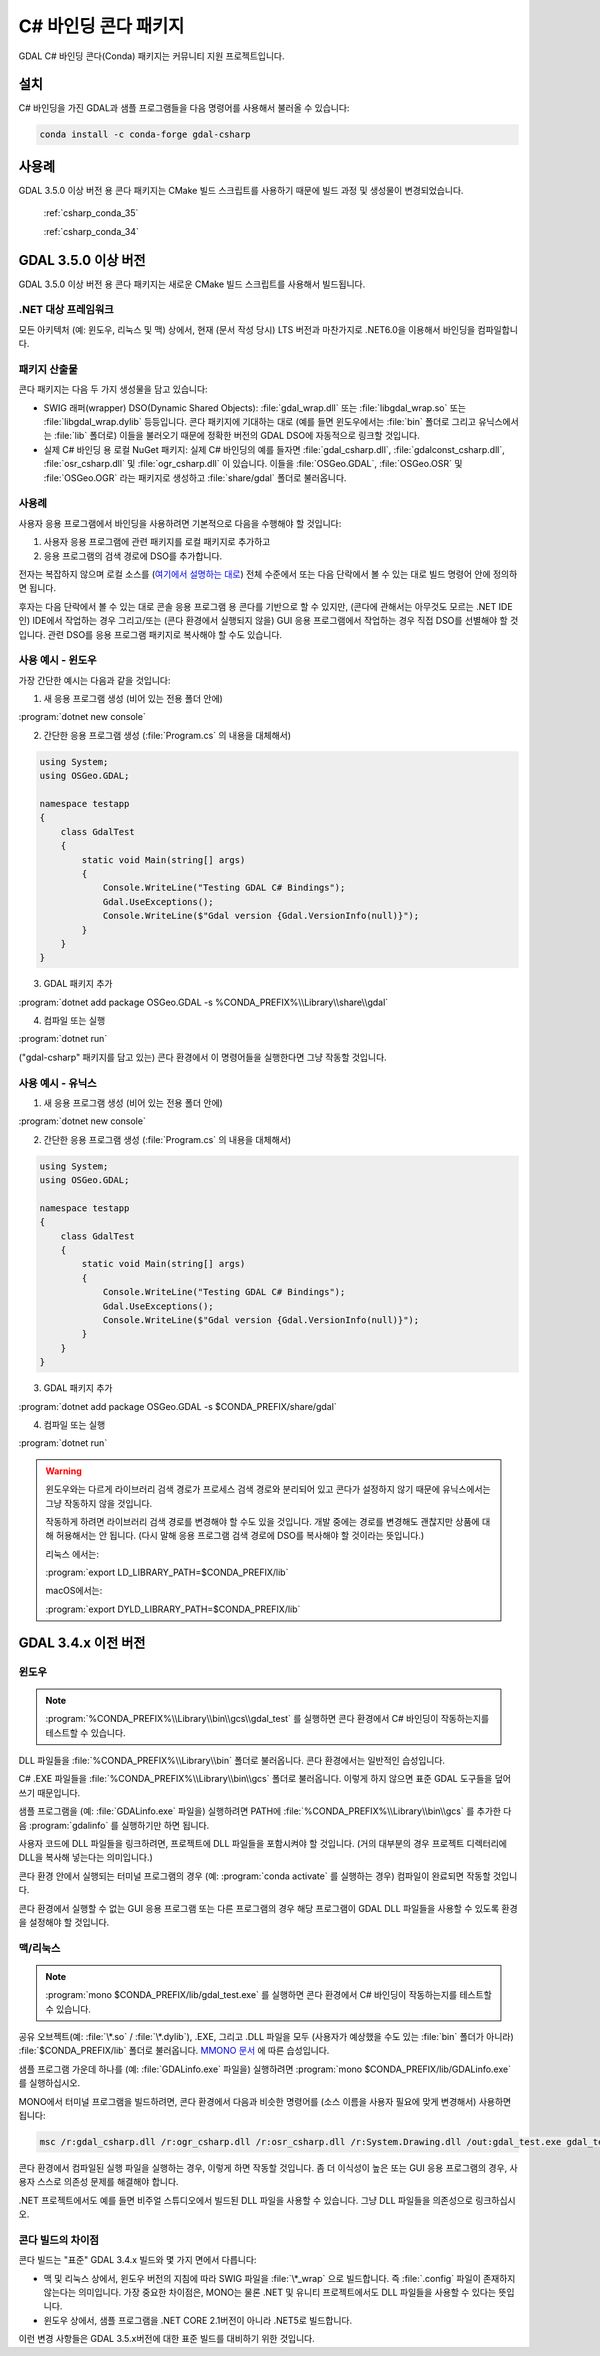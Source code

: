 .. _csharp_conda:

================================================================================
C# 바인딩 콘다 패키지
================================================================================

GDAL C# 바인딩 콘다(Conda) 패키지는 커뮤니티 지원 프로젝트입니다.

설치
----

C# 바인딩을 가진 GDAL과 샘플 프로그램들을 다음 명령어를 사용해서 불러올 수 있습니다:

.. code-block::

    conda install -c conda-forge gdal-csharp

사용례
------

GDAL 3.5.0 이상 버전 용 콘다 패키지는 CMake 빌드 스크립트를 사용하기 때문에 빌드 과정 및 생성물이 변경되었습니다.

    :ref:`csharp_conda_35`

    :ref:`csharp_conda_34`

.. _csharp_conda_35:

GDAL 3.5.0 이상 버전
--------------------

GDAL 3.5.0 이상 버전 용 콘다 패키지는 새로운 CMake 빌드 스크립트를 사용해서 빌드됩니다.

.NET 대상 프레임워크
++++++++++++++++++++

모든 아키텍처 (예: 윈도우, 리눅스 및 맥) 상에서, 현재 (문서 작성 당시) LTS 버전과 마찬가지로 .NET6.0을 이용해서 바인딩을 컴파일합니다.

패키지 산출물
+++++++++++++

콘다 패키지는 다음 두 가지 생성물을 담고 있습니다:

* SWIG 래퍼(wrapper) DSO(Dynamic Shared Objects):
  :file:`gdal_wrap.dll` 또는 :file:`libgdal_wrap.so` 또는 :file:`libgdal_wrap.dylib` 등등입니다.
  콘다 패키지에 기대하는 대로 (예를 들면 윈도우에서는 :file:`bin` 폴더로 그리고 유닉스에서는 :file:`lib` 폴더로) 이들을 불러오기 때문에 정확한 버전의 GDAL DSO에 자동적으로 링크할 것입니다.

* 실제 C# 바인딩 용 로컬 NuGet 패키지:
  실제 C# 바인딩의 예를 들자면 :file:`gdal_csharp.dll`, :file:`gdalconst_csharp.dll`, :file:`osr_csharp.dll` 및 :file:`ogr_csharp.dll` 이 있습니다. 이들을 :file:`OSGeo.GDAL`, :file:`OSGeo.OSR` 및 :file:`OSGeo.OGR` 라는 패키지로 생성하고 :file:`share/gdal` 폴더로 불러옵니다.

사용례
++++++

사용자 응용 프로그램에서 바인딩을 사용하려면 기본적으로 다음을 수행해야 할 것입니다:

#. 사용자 응용 프로그램에 관련 패키지를 로컬 패키지로 추가하고
#. 응용 프로그램의 검색 경로에 DSO를 추가합니다.

전자는 복잡하지 않으며 로컬 소스를 (`여기에서 설명하는 대로 <https://docs.microsoft.com/en-us/nuget/hosting-packages/local-feeds>`_) 전체 수준에서 또는 다음 단락에서 볼 수 있는 대로 빌드 명령어 안에 정의하면 됩니다.

후자는 다음 단락에서 볼 수 있는 대로 콘솔 응용 프로그램 용 콘다를 기반으로 할 수 있지만, (콘다에 관해서는 아무것도 모르는 .NET IDE인) IDE에서 작업하는 경우 그리고/또는 (콘다 환경에서 실행되지 않을) GUI 응용 프로그램에서 작업하는 경우 직접 DSO를 선별해야 할 것입니다. 관련 DSO를 응용 프로그램 패키지로 복사해야 할 수도 있습니다.

사용 예시 - 윈도우
++++++++++++++++++

가장 간단한 예시는 다음과 같을 것입니다:

1. 새 응용 프로그램 생성 (비어 있는 전용 폴더 안에)

:program:`dotnet new console`

2. 간단한 응용 프로그램 생성 (:file:`Program.cs` 의 내용을 대체해서)

.. code-block:: c#

    using System;
    using OSGeo.GDAL;

    namespace testapp
    {
        class GdalTest
        {
            static void Main(string[] args)
            {
                Console.WriteLine("Testing GDAL C# Bindings");
                Gdal.UseExceptions();
                Console.WriteLine($"Gdal version {Gdal.VersionInfo(null)}");
            }
        }
    }

3. GDAL 패키지 추가

:program:`dotnet add package OSGeo.GDAL -s %CONDA_PREFIX%\\Library\\share\\gdal`

4. 컴파일 또는 실행

:program:`dotnet run`

("gdal-csharp" 패키지를 담고 있는) 콘다 환경에서 이 명령어들을 실행한다면 그냥 작동할 것입니다.

사용 예시 - 유닉스
++++++++++++++++++

1. 새 응용 프로그램 생성 (비어 있는 전용 폴더 안에)

:program:`dotnet new console`

2. 간단한 응용 프로그램 생성 (:file:`Program.cs` 의 내용을 대체해서)

.. code-block:: c#

    using System;
    using OSGeo.GDAL;

    namespace testapp
    {
        class GdalTest
        {
            static void Main(string[] args)
            {
                Console.WriteLine("Testing GDAL C# Bindings");
                Gdal.UseExceptions();
                Console.WriteLine($"Gdal version {Gdal.VersionInfo(null)}");
            }
        }
    }

3. GDAL 패키지 추가

:program:`dotnet add package OSGeo.GDAL -s $CONDA_PREFIX/share/gdal`

4. 컴파일 또는 실행

:program:`dotnet run`

.. warning:: 

   윈도우와는 다르게 라이브러리 검색 경로가 프로세스 검색 경로와 분리되어 있고 콘다가 설정하지 않기 때문에 유닉스에서는 그냥 작동하지 않을 것입니다.

   작동하게 하려면 라이브러리 검색 경로를 변경해야 할 수도 있을 것입니다. 개발 중에는 경로를 변경해도 괜찮지만 상품에 대해 허용해서는 안 됩니다. (다시 말해 응용 프로그램 검색 경로에 DSO를 복사해야 할 것이라는 뜻입니다.)

   리눅스 에서는:

   :program:`export LD_LIBRARY_PATH=$CONDA_PREFIX/lib`

   macOS에서는:

   :program:`export DYLD_LIBRARY_PATH=$CONDA_PREFIX/lib`

.. _csharp_conda_34:

GDAL 3.4.x 이전 버전
--------------------

윈도우
++++++

.. note::

   :program:`%CONDA_PREFIX%\\Library\\bin\\gcs\\gdal_test` 를 실행하면 콘다 환경에서 C# 바인딩이 작동하는지를 테스트할 수 있습니다.

DLL 파일들을 :file:`%CONDA_PREFIX%\\Library\\bin` 폴더로 불러옵니다. 콘다 환경에서는 일반적인 습성입니다.

C# .EXE 파일들을 :file:`%CONDA_PREFIX%\\Library\\bin\\gcs` 폴더로 불러옵니다. 이렇게 하지 않으면 표준 GDAL 도구들을 덮어쓰기 때문입니다.

샘플 프로그램을 (예: :file:`GDALinfo.exe` 파일을) 실행하려면 PATH에 :file:`%CONDA_PREFIX%\\Library\\bin\\gcs` 를 추가한 다음 :program:`gdalinfo` 를 실행하기만 하면 됩니다.

사용자 코드에 DLL 파일들을 링크하려면, 프로젝트에 DLL 파일들을 포함시켜야 할 것입니다. (거의 대부분의 경우 프로젝트 디렉터리에 DLL을 복사해 넣는다는 의미입니다.)

콘다 환경 안에서 실행되는 터미널 프로그램의 경우 (예: :program:`conda activate` 를 실행하는 경우) 컴파일이 완료되면 작동할 것입니다.

콘다 환경에서 실행할 수 없는 GUI 응용 프로그램 또는 다른 프로그램의 경우 해당 프로그램이 GDAL DLL 파일들을 사용할 수 있도록 환경을 설정해야 할 것입니다.

맥/리눅스
+++++++++

.. note::

   :program:`mono $CONDA_PREFIX/lib/gdal_test.exe` 를 실행하면 콘다 환경에서 C# 바인딩이 작동하는지를 테스트할 수 있습니다.

공유 오브젝트(예: :file:`\*.so` / :file:`\*.dylib`), .EXE, 그리고 .DLL 파일을 모두 (사용자가 예상했을 수도 있는 :file:`bin` 폴더가 아니라) :file:`$CONDA_PREFIX/lib` 폴더로 불러옵니다. `MMONO 문서 <https://www.mono-project.com/docs/getting-started/application-deployment/>`_ 에 따른 습성입니다.

샘플 프로그램 가운데 하나를 (예: :file:`GDALinfo.exe` 파일을) 실행하려면 :program:`mono $CONDA_PREFIX/lib/GDALinfo.exe` 를 실행하십시오.

MONO에서 터미널 프로그램을 빌드하려면, 콘다 환경에서 다음과 비슷한 명령어를 (소스 이름을 사용자 필요에 맞게 변경해서) 사용하면 됩니다:

.. code-block:: C#

    msc /r:gdal_csharp.dll /r:ogr_csharp.dll /r:osr_csharp.dll /r:System.Drawing.dll /out:gdal_test.exe gdal_test.cs

콘다 환경에서 컴파일된 실행 파일을 실행하는 경우, 이렇게 하면 작동할 것입니다. 좀 더 이식성이 높은 또는 GUI 응용 프로그램의 경우, 사용자 스스로 의존성 문제를 해결해야 합니다.

.NET 프로젝트에서도 예를 들면 비주얼 스튜디오에서 빌드된 DLL 파일을 사용할 수 있습니다. 그냥 DLL 파일들을 의존성으로 링크하십시오.

콘다 빌드의 차이점
+++++++++++++++++++

콘다 빌드는 "표준" GDAL 3.4.x 빌드와 몇 가지 면에서 다릅니다:

-  맥 및 리눅스 상에서, 윈도우 버전의 지침에 따라 SWIG 파일을 :file:`\*_wrap` 으로 빌드합니다. 즉 :file:`.config` 파일이 존재하지 않는다는 의미입니다. 가장 중요한 차이점은, MONO는 물론 .NET 및 유니티 프로젝트에서도 DLL 파일들을 사용할 수 있다는 뜻입니다.
-  윈도우 상에서, 샘플 프로그램을 .NET CORE 2.1버전이 아니라 .NET5로 빌드합니다.

이런 변경 사항들은 GDAL 3.5.x버전에 대한 표준 빌드를 대비하기 위한 것입니다.

